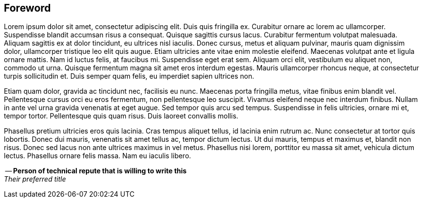 [#my-tech-book-foreword]
== Foreword

ifdef::backend-pdf[]
{empty} +
{empty} +
{empty} +
{empty} +
endif::[]

Lorem ipsum dolor sit amet, consectetur adipiscing elit. Duis quis fringilla ex. Curabitur ornare ac lorem ac ullamcorper. Suspendisse blandit accumsan risus a consequat. Quisque sagittis cursus lacus. Curabitur fermentum volutpat malesuada. Aliquam sagittis ex at dolor tincidunt, eu ultrices nisl iaculis. Donec cursus, metus et aliquam pulvinar, mauris quam dignissim dolor, ullamcorper tristique leo elit quis augue. Etiam ultricies ante vitae enim molestie eleifend. Maecenas volutpat ante et ligula ornare mattis. Nam id luctus felis, at faucibus mi. Suspendisse eget erat sem. Aliquam orci elit, vestibulum eu aliquet non, commodo ut urna. Quisque fermentum magna sit amet eros interdum egestas. Mauris ullamcorper rhoncus neque, at consectetur turpis sollicitudin et. Duis semper quam felis, eu imperdiet sapien ultrices non.

Etiam quam dolor, gravida ac tincidunt nec, facilisis eu nunc. Maecenas porta fringilla metus, vitae finibus enim blandit vel. Pellentesque cursus orci eu eros fermentum, non pellentesque leo suscipit. Vivamus eleifend neque nec interdum finibus. Nullam in ante vel urna gravida venenatis at eget augue. Sed tempor quis arcu sed tempus. Suspendisse in felis ultricies, ornare mi et, tempor tortor. Pellentesque quis quam risus. Duis laoreet convallis mollis.

Phasellus pretium ultricies eros quis lacinia. Cras tempus aliquet tellus, id lacinia enim rutrum ac. Nunc consectetur at tortor quis lobortis. Donec dui mauris, venenatis sit amet tellus ac, tempor dictum lectus. Ut dui mauris, tempus et maximus et, blandit non risus. Donec sed lacus non ante ultrices maximus in vel metus. Phasellus nisi lorem, porttitor eu massa sit amet, vehicula dictum lectus. Phasellus ornare felis massa. Nam eu iaculis libero.

-- *Person of technical repute that is willing to write this* +
_Their preferred title_

